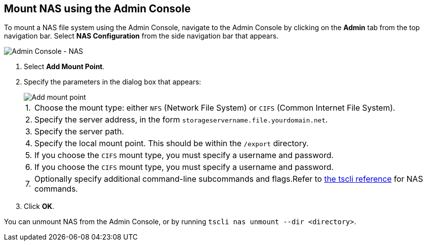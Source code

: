 [#admin-portal]
== Mount NAS using the Admin Console

To mount a NAS file system using the Admin Console, navigate to the Admin Console by clicking on the *Admin* tab from the top navigation bar.
Select *NAS Configuration* from the side navigation bar that appears.

image::admin-portal-nas.png[Admin Console - NAS]

. Select *Add Mount Point*.
. Specify the parameters in the dialog box that appears:
+
image::admin-portal-nas-add.png[Add mount point]
+
[horizontal]
1.:: Choose the mount type: either `NFS` (Network File System) or `CIFS` (Common Internet File System).
2.:: Specify the server address, in the form `storageservername.file.yourdomain.net`.
3.:: Specify the server path.
4.:: Specify the local mount point. This should be within the `/export` directory.
5.:: If you choose the `CIFS` mount type, you must specify a username and password.
6.:: If you choose the `CIFS` mount type, you must specify a username and password.
7.:: Optionally specify additional command-line subcommands and flags.Refer to xref:tscli-command-ref.adoc#tscli-nas[the tscli reference] for NAS commands.

. Click *OK*.

You can unmount NAS from the Admin Console, or by running `tscli nas unmount --dir <directory>`.
